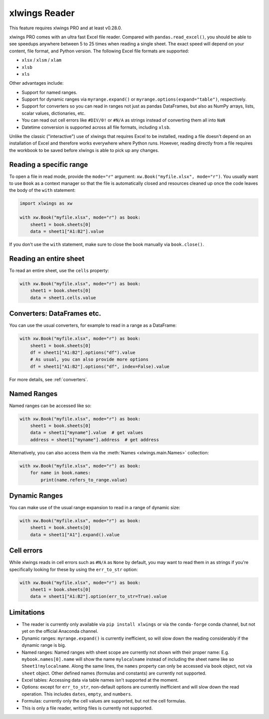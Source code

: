 .. _file_reader:

xlwings Reader
==============

This feature requires xlwings PRO and at least v0.28.0.

xlwings PRO comes with an ultra fast Excel file reader. Compared with ``pandas.read_excel()``, you should be able to see speedups anywhere between 5 to 25 times when reading a single sheet. The exact speed will depend on your content, file format, and Python version. The following Excel file formats are supported:

* ``xlsx`` / ``xlsm`` / ``xlam``
* ``xlsb``
* ``xls``

Other advantages include:

* Support for named ranges.
* Support for dynamic ranges via ``myrange.expand()`` or ``myrange.options(expand="table")``, respectively.
* Support for converters so you can read in ranges not just as pandas DataFrames, but also as NumPy arrays, lists, scalar values, dictionaries, etc.
* You can read out cell errors like ``#DIV/0!`` or ``#N/A`` as strings instead of converting them all into ``NaN``
* Datetime conversion is supported across all file formats, including ``xlsb``.

Unlike the classic ("interactive") use of xlwings that requires Excel to be installed, reading a file doesn't depend on an installation of Excel and therefore works everywhere where Python runs. However, reading directly from a file requires the workbook to be saved before xlwings is able to pick up any changes.

Reading a specific range
------------------------
To open a file in read mode, provide the ``mode="r"`` argument: ``xw.Book("myfile.xlsx", mode="r")``. You usually want to use ``Book`` as a context manager so that the file is automatically closed and resources cleaned up once the code leaves the body of the ``with`` statement:

.. code-block:: python

    import xlwings as xw

    with xw.Book("myfile.xlsx", mode="r") as book:
        sheet1 = book.sheets[0]
        data = sheet1["A1:B2"].value

If you don't use the ``with`` statement, make sure to close the book manually via ``book.close()``.

Reading an entire sheet
-----------------------

To read an entire sheet, use the ``cells`` property:

.. code-block:: python

    with xw.Book("myfile.xlsx", mode="r") as book:
        sheet1 = book.sheets[0]
        data = sheet1.cells.value

Converters: DataFrames etc.
---------------------------

You can use the usual converters, for example to read in a range as a DataFrame:

.. code-block:: python

    with xw.Book("myfile.xlsx", mode="r") as book:
        sheet1 = book.sheets[0]
        df = sheet1["A1:B2"].options("df").value
        # As usual, you can also provide more options
        df = sheet1["A1:B2"].options("df", index=False).value

For more details, see :ref:`converters`.

Named Ranges
------------

Named ranges can be accessed like so:

.. code-block:: python

    with xw.Book("myfile.xlsx", mode="r") as book:
        sheet1 = book.sheets[0]
        data = sheet1["myname"].value  # get values
        address = sheet1["myname"].address  # get address

Alternatively, you can also access them via the :meth:`Names <xlwings.main.Names>` collection:

.. code-block:: python

    with xw.Book("myfile.xlsx", mode="r") as book:
        for name in book.names:
            print(name.refers_to_range.value)

Dynamic Ranges
--------------

You can make use of the usual range expansion to read in a range of dynamic size:

.. code-block:: python

    with xw.Book("myfile.xlsx", mode="r") as book:
        sheet1 = book.sheets[0]
        data = sheet1["A1"].expand().value

Cell errors
-----------

While xlwings reads in cell errors such as ``#N/A`` as ``None`` by default, you may want to read them in as strings if you're specifically looking for these by using the ``err_to_str`` option:

.. code-block:: python

    with xw.Book("myfile.xlsx", mode="r") as book:
        sheet1 = book.sheets[0]
        data = sheet1["A1:B2"].option(err_to_str=True).value


Limitations
-----------
* The reader is currently only available via ``pip install xlwings`` or via the ``conda-forge`` conda channel, but not yet on the official Anaconda channel.
* Dynamic ranges: ``myrange.expand()`` is currently inefficient, so will slow down the reading considerably if the dynamic range is big.
* Named ranges: Named ranges with sheet scope are currently not shown with their proper name: E.g. ``mybook.names[0].name`` will show the name ``mylocalname`` instead of including the sheet name like so ``Sheet1!mylocalname``. Along the same lines, the ``names`` property can only be accessed via ``book`` object, not via ``sheet`` object. Other defined names (formulas and constants) are currently not supported.
* Excel tables: Accessing data via table names isn't supported at the moment.
* Options: except for ``err_to_str``, non-default options are currently inefficient and will slow down the read operation. This includes ``dates``, ``empty``, and ``numbers``.
* Formulas: currently only the cell values are supported, but not the cell formulas.
* This is only a file reader, writing files is currently not supported.
